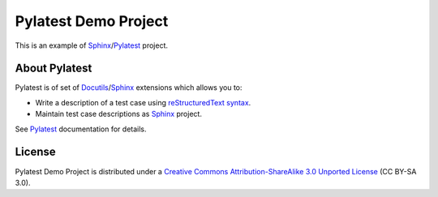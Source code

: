 Pylatest Demo Project
=====================

This is an example of Sphinx_/Pylatest_ project.

About Pylatest
--------------

Pylatest is of set of Docutils_/Sphinx_ extensions which allows you to:

* Write a description of a test case using `reStructuredText syntax`_.
* Maintain test case descriptions as Sphinx_ project.

See `Pylatest`_ documentation for details.

License
-------

Pylatest Demo Project is distributed under a `Creative Commons
Attribution-ShareAlike 3.0 Unported License`_ (CC BY-SA 3.0).


.. _Docutils: http://docutils.sourceforge.net/
.. _Sphinx: http://www.sphinx-doc.org/en/stable/index.html
.. _Pylatest: https://pylatest.readthedocs.io/en/stable/
.. _`reStructuredText syntax`: http://www.sphinx-doc.org/en/stable/rest.html
.. _`Creative Commons Attribution-ShareAlike 3.0 Unported License`: https://creativecommons.org/licenses/by-sa/3.0/
